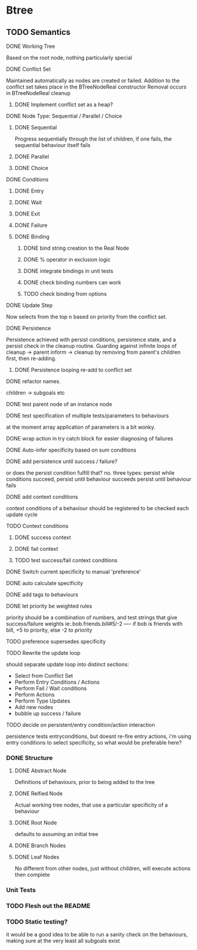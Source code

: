 * Btree
** TODO Semantics
**** DONE Working Tree
Based on the root node, nothing particularly special
**** DONE Conflict Set
Maintained automatically as nodes are created or failed.
Addition to the conflict set takes place in the BTreeNodeReal constructor
Removal occurs in BTreeNodeReal cleanup
***** DONE Implement conflict set as a heap?
**** DONE Node Type: Sequential / Parallel / Choice
***** DONE Sequential
Progress sequentially through the list of children, 
if one fails, the sequential behaviour itself fails
***** DONE Parallel
***** DONE Choice
**** DONE Conditions
***** DONE Entry
***** DONE Wait
***** DONE Exit
***** DONE Failure
***** DONE Binding
****** DONE bind string creation to the Real Node
****** DONE % operator in exclusion logic
****** DONE integrate bindings in unit tests
****** DONE check binding numbers can work
****** TODO check binding from options
**** DONE Update Step
Now selects from the top n based on priority from the conflict set.
**** DONE Persistence
Persistence achieved with persist conditions, persistence state, 
and a persist check in the cleanup routine. Guarding against infinite loops 
of cleanup -> parent inform -> cleanup by removing from parent's children first,
then re-adding.
***** DONE Persistence looping re-add to conflict set
**** DONE refactor names.
children -> subgoals etc
**** DONE test parent node of an instance node
**** DONE test specification of multiple tests/parameters to behaviours
at the moment array application of parameters is a bit wonky.
**** DONE wrap action in try catch block for easier diagnosing of failures
**** DONE Auto-infer specificity based on sum conditions
**** DONE add persistence until success / failure?
or does the persist condition fulfill that? no.
three types:
persist while conditions succeed,
persist until behaviour succeeds
persist until behaviour fails 

**** DONE add context conditions
context conditions of a behaviour should be registered to be checked each update cycle
**** TODO Context conditions
***** DONE success context
***** DONE fail context
***** TODO test success/fail context conditions
**** DONE Switch current specificity to manual 'preference'
**** DONE auto calculate specificity
**** DONE add tags to behaviours
**** DONE let priority be weighted rules
priority should be a combination of numbers, and test strings that give success/failure weights
ie:.bob.friends.bill#5/-2  ---- if bob is friends with bill, +5 to priority, else -2 to priority
**** TODO preference supersedes specificity
**** TODO Rewrite the update loop
should separate update loop into distinct sections:
	* Select from Conflict Set
    * Perform Entry Conditions / Actions
    * Perform Fail / Wait conditions
    * Perform Actions
    * Perform Type Updates
    * Add new nodes
    * bubble up success / failure
**** TODO decide on persistent/entry condition/action interaction
     persistence tests entryconditions, but doesnt re-fire entry actions,
i'm using entry conditions to select specificity, so what would be preferable here?
*** DONE Structure
**** DONE Abstract Node
Definitions of behaviours, prior to being added to the tree
**** DONE Reified Node
Actual working tree nodes, that use a particular specificity of a behaviour
**** DONE Root Node
defaults to assuming an initial tree
**** DONE Branch Nodes
**** DONE Leaf Nodes
No different from other nodes, just without children, will execute actions then complete
*** Unit Tests
*** TODO Flesh out the README
*** TODO Static testing?
it would be a good idea to be able to run a sanity check on the behaviours,
making sure at the very least all subgoals exist
